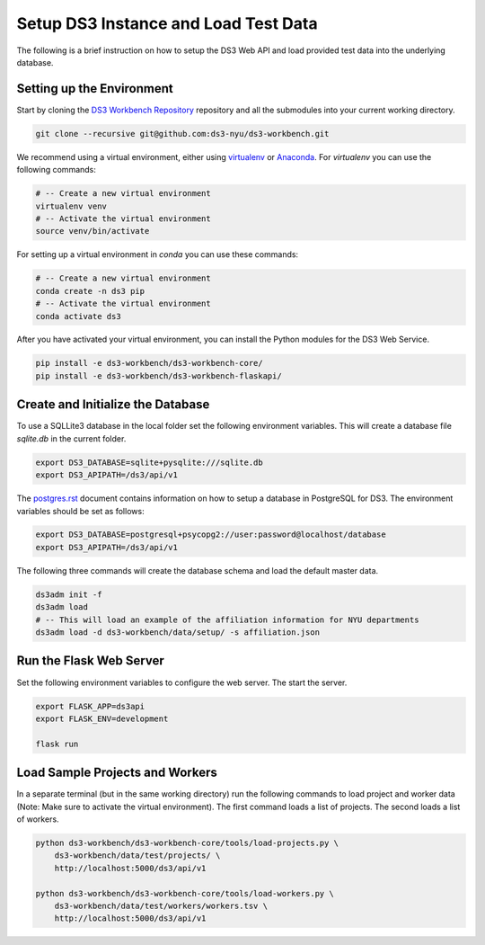 =====================================
Setup DS3 Instance and Load Test Data
=====================================


The following is a brief instruction on how to setup the DS3 Web API and load provided test data into the underlying database.



Setting up the Environment
--------------------------

Start by cloning the `DS3 Workbench Repository <https://github.com/ds3-nyu/ds3-workbench>`_ repository and all the submodules into your current working directory.

.. code-block:: console

    git clone --recursive git@github.com:ds3-nyu/ds3-workbench.git


We recommend using a virtual environment, either using `virtualenv <https://virtualenv.pypa.io/en/stable/>`_ or `Anaconda <https://www.anaconda.com/>`_. For `virtualenv` you can use the following commands:

.. code-block:: console

    # -- Create a new virtual environment
    virtualenv venv
    # -- Activate the virtual environment
    source venv/bin/activate

For setting up a virtual environment in `conda` you can use these commands:

.. code-block:: console

    # -- Create a new virtual environment
    conda create -n ds3 pip
    # -- Activate the virtual environment
    conda activate ds3


After you have activated your virtual environment, you can install the Python modules for the DS3 Web Service.

.. code-block:: console

    pip install -e ds3-workbench/ds3-workbench-core/
    pip install -e ds3-workbench/ds3-workbench-flaskapi/



Create and Initialize the Database
----------------------------------

To use a SQLLite3 database in the local folder set the following environment variables. This will create a database file `sqlite.db` in the current folder.

.. code-block:: console

    export DS3_DATABASE=sqlite+pysqlite:///sqlite.db
    export DS3_APIPATH=/ds3/api/v1

The `postgres.rst <https://github.com/ds3-nyu/ds3-workbench-core/blob/master/docs/dev/postgres.rst>`_ document contains information on how to setup a database in PostgreSQL for DS3. The environment variables should be set as follows:


.. code-block:: console

    export DS3_DATABASE=postgresql+psycopg2://user:password@localhost/database
    export DS3_APIPATH=/ds3/api/v1


The following three commands will create the database schema and load the default master data.

.. code-block:: console

    ds3adm init -f
    ds3adm load
    # -- This will load an example of the affiliation information for NYU departments
    ds3adm load -d ds3-workbench/data/setup/ -s affiliation.json


Run the Flask Web Server
------------------------

Set the following environment variables to configure the web server. The start the server.

.. code-block:: console

    export FLASK_APP=ds3api
    export FLASK_ENV=development

    flask run


Load Sample Projects and Workers
--------------------------------

In a separate terminal (but in the same working directory) run the following commands to load project and worker data (Note: Make sure to activate the virtual environment). The first command loads a list of projects. The second loads a list of workers.

.. code-block:: console

    python ds3-workbench/ds3-workbench-core/tools/load-projects.py \
        ds3-workbench/data/test/projects/ \
        http://localhost:5000/ds3/api/v1

    python ds3-workbench/ds3-workbench-core/tools/load-workers.py \
        ds3-workbench/data/test/workers/workers.tsv \
        http://localhost:5000/ds3/api/v1
